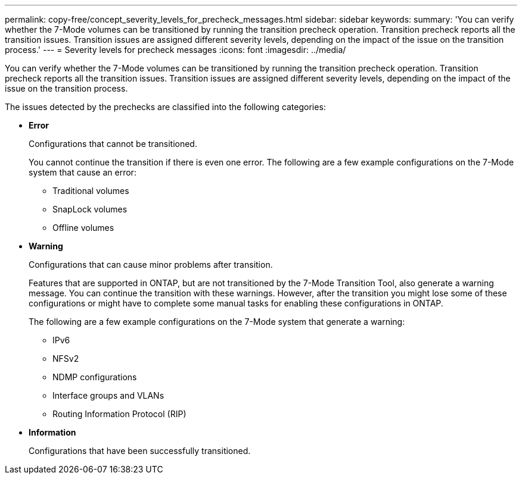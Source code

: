 ---
permalink: copy-free/concept_severity_levels_for_precheck_messages.html
sidebar: sidebar
keywords: 
summary: 'You can verify whether the 7-Mode volumes can be transitioned by running the transition precheck operation. Transition precheck reports all the transition issues. Transition issues are assigned different severity levels, depending on the impact of the issue on the transition process.'
---
= Severity levels for precheck messages
:icons: font
:imagesdir: ../media/

[.lead]
You can verify whether the 7-Mode volumes can be transitioned by running the transition precheck operation. Transition precheck reports all the transition issues. Transition issues are assigned different severity levels, depending on the impact of the issue on the transition process.

The issues detected by the prechecks are classified into the following categories:

* *Error*
+
Configurations that cannot be transitioned.
+
You cannot continue the transition if there is even one error. The following are a few example configurations on the 7-Mode system that cause an error:

 ** Traditional volumes
 ** SnapLock volumes
 ** Offline volumes

* *Warning*
+
Configurations that can cause minor problems after transition.
+
Features that are supported in ONTAP, but are not transitioned by the 7-Mode Transition Tool, also generate a warning message. You can continue the transition with these warnings. However, after the transition you might lose some of these configurations or might have to complete some manual tasks for enabling these configurations in ONTAP.
+
The following are a few example configurations on the 7-Mode system that generate a warning:

 ** IPv6
 ** NFSv2
 ** NDMP configurations
 ** Interface groups and VLANs
 ** Routing Information Protocol (RIP)

* *Information*
+
Configurations that have been successfully transitioned.
